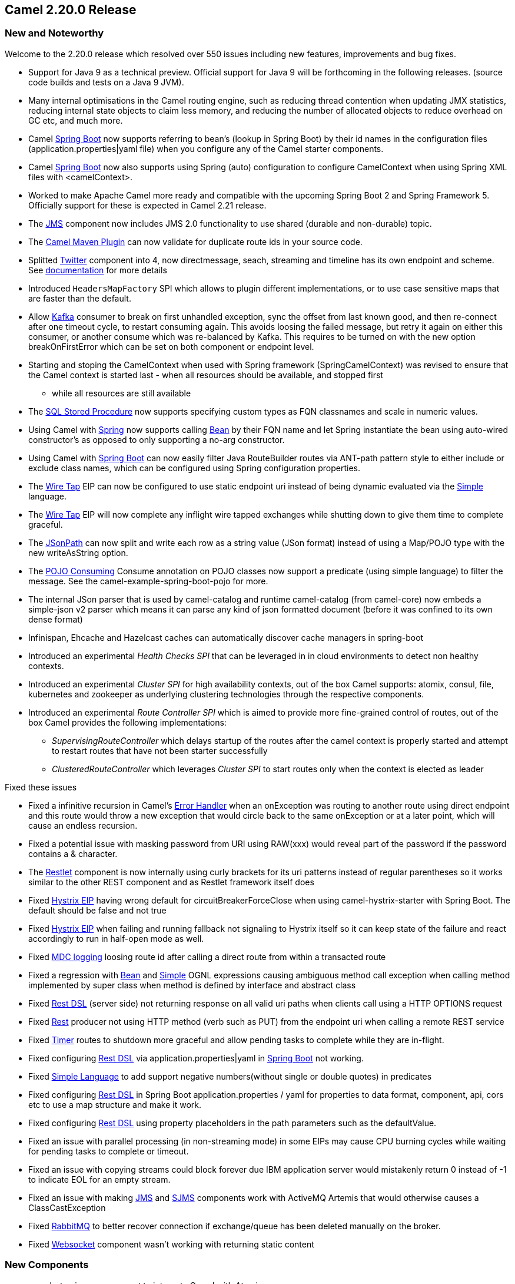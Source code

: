 [[Camel2.20.0Release-Camel2.20.0Release]]
== Camel 2.20.0 Release

### New and Noteworthy

Welcome to the 2.20.0 release which resolved over 550 issues including
new features, improvements and bug fixes.

* Support for Java 9 as a technical preview. Official support for Java 9
will be forthcoming in the following releases. (source code builds and
tests on a Java 9 JVM). 
* Many internal optimisations in the Camel routing engine, such as
reducing thread contention when updating JMX statistics, reducing
internal state objects to claim less memory, and reducing the number of
allocated objects to reduce overhead on GC etc, and much more. 
* Camel link:spring-boot.html[Spring Boot] now supports referring to
bean's (lookup in Spring Boot) by their id names in the configuration
files (application.properties|yaml file) when you configure any of the
Camel starter components.
* Camel link:spring-boot.html[Spring Boot] now also supports using
Spring (auto) configuration to configure CamelContext when using Spring
XML files with <camelContext>. 
* Worked to make Apache Camel more ready and compatible with the
upcoming Spring Boot 2 and Spring Framework 5. Officially support for
these is expected in Camel 2.21 release.
* The <<jms-component,JMS>> component now includes JMS 2.0 functionality to
use shared (durable and non-durable) topic.
* The
https://github.com/apache/camel/blob/master/tooling/maven/camel-maven-plugin/src/main/docs/camel-maven-plugin.adoc[Camel
Maven Plugin] can now validate for duplicate route ids in your source
code.
* Splitted link:twitter.html[Twitter] component into 4, now
directmessage, seach, streaming and timeline has its own endpoint and
scheme.
See https://github.com/apache/camel/blob/master/components/camel-twitter/src/main/docs/twitter.adoc[documentation] for
more details
* Introduced `HeadersMapFactory` SPI which allows to plugin different
implementations, or to use case sensitive maps that are faster than the
default.
* Allow link:kafka.html[Kafka] consumer to break on first unhandled
exception, sync the offset from last known good, and then re-connect
after one timeout cycle, to restart consuming again. This avoids loosing
the failed message, but retry it again on either this consumer, or
another consume which was re-balanced by Kafka. This requires to be
turned on with the new option breakOnFirstError which can be set on both
component or endpoint level.
* Starting and stoping the CamelContext when used with Spring framework
(SpringCamelContext) was revised to ensure that the Camel context is
started last - when all resources should be available, and stopped first
- while all resources are still available
* The link:sql-stored-procedure.html[SQL Stored Procedure] now supports
specifying custom types as FQN classnames and scale in numeric values.
* Using Camel with link:spring.adoc[Spring] now supports calling
<<bean-component,Bean>> by their FQN name and let Spring instantiate the
bean using auto-wired constructor's as opposed to only supporting a
no-arg constructor. 
* Using Camel with link:spring-boot.html[Spring Boot] can now easily
filter Java RouteBuilder routes via ANT-path pattern style to either
include or exclude class names, which can be configured using Spring
configuration properties.
* The link:wire-tap.html[Wire Tap] EIP can now be configured to use
static endpoint uri instead of being dynamic evaluated via the
link:simple.html[Simple] language. 
* The link:wire-tap.html[Wire Tap] EIP will now complete any inflight
wire tapped exchanges while shutting down to give them time to complete
graceful.
* The link:jsonpath.html[JSonPath] can now split and write each row as a
string value (JSon format) instead of using a Map/POJO type with the new
writeAsString option.
* The link:pojo-consuming.adoc[POJO Consuming] Consume annotation on
POJO classes now support a predicate (using simple language) to filter
the message. See the camel-example-spring-boot-pojo for more.
* The internal JSon parser that is used by camel-catalog and runtime
camel-catalog (from camel-core) now embeds a simple-json v2 parser which
means it can parse any kind of json formatted document (before it was
confined to its own dense format)
* Infinispan, Ehcache and Hazelcast caches can automatically discover
cache managers in spring-boot
* Introduced an experimental _Health Checks SPI_ that can be leveraged
in in cloud environments to detect non healthy contexts.
* Introduced an experimental _Cluster SPI_ for high availability
contexts, out of the box Camel supports: atomix, consul, file,
kubernetes and zookeeper as underlying clustering technologies through
the respective components.
* Introduced an experimental _Route Controller SPI_ which is aimed to
provide more fine-grained control of routes, out of the box Camel
provides the following implementations:
** _SupervisingRouteController_ which delays startup of the routes after
the camel context is properly started and attempt to restart routes that
have not been starter successfully
** _ClusteredRouteController_ which leverages _Cluster SPI_ to start
routes only when the context is elected as leader

Fixed these issues

* Fixed a infinitive recursion in Camel's link:error-handler.html[Error
Handler] when an onException was routing to another route using direct
endpoint and this route would throw a new exception that would circle
back to the same onException or at a later point, which will cause an
endless recursion.
* Fixed a potential issue with masking password from URI using RAW(xxx)
would reveal part of the password if the password contains a &
character.
* The link:restlet.html[Restlet] component is now internally using curly
brackets for its uri patterns instead of regular parentheses so it works
similar to the other REST component and as Restlet framework itself does
* Fixed link:hystrix-eip.html[Hystrix EIP] having wrong default for
circuitBreakerForceClose when using camel-hystrix-starter with Spring
Boot. The default should be false and not true
* Fixed link:hystrix-eip.html[Hystrix EIP] when failing and running
fallback not signaling to Hystrix itself so it can keep state of the
failure and react accordingly to run in half-open mode as well.
* Fixed link:mdc-logging.html[MDC logging] loosing route id after
calling a direct route from within a transacted route
* Fixed a regression with <<bean-component,Bean>>
and link:simple.html[Simple] OGNL expressions causing ambiguous method
call exception when calling method implemented by super class when
method is defined by interface and abstract class
* Fixed link:rest-dsl.html[Rest DSL] (server side) not returning
response on all valid uri paths when clients call using a HTTP OPTIONS
request
* Fixed link:rest.html[Rest] producer not using HTTP method (verb such
as PUT) from the endpoint uri when calling a remote REST service
* Fixed <<timer-component,Timer>> routes to shutdown more graceful and
allow pending tasks to complete while they are in-flight.
* Fixed configuring link:rest-dsl.html[Rest DSL] via
application.properties|yaml in link:spring-boot.html[Spring Boot] not
working. 
* Fixed https://cwiki.apache.org/confluence/display/CAMEL/Simple[Simple
Language] to add support negative numbers(without single or double
quotes) in predicates
* Fixed configuring link:rest-dsl.html[Rest DSL] in Spring Boot
application.properties / yaml for properties to data format, component,
api, cors etc to use a map structure and make it work.
* Fixed configuring link:rest-dsl.html[Rest DSL] using property
placeholders in the path parameters such as the defaultValue.
* Fixed an issue with parallel processing (in non-streaming mode) in
some EIPs may cause CPU burning cycles while waiting for pending tasks
to complete or timeout.
* Fixed an issue with copying streams could block forever due IBM
application server would mistakenly return 0 instead of -1 to indicate
EOL for an empty stream. 
* Fixed an issue with making <<jms-component,JMS>> and link:sjms.html[SJMS]
components work with ActiveMQ Artemis that would otherwise causes a
ClassCastException
* Fixed link:rabbitmq.html[RabbitMQ] to better recover connection if
exchange/queue has been deleted manually on the broker.
* Fixed link:websocket.html[Websocket] component wasn't working with
returning static content

### New Components

* camel-atomix - a component to integrate Camel with Atomix
* camel-aws - added lamda component to be used for invoking and working
with AWS Lambda functions
* camel-caffeine - a component that allows you to interact with a
Caffeine cache
* camel-crypto-cms - a component for cryptographic message syntax
* camel-google-bigquery - Google BigQuery data warehouse for analytics.
* camel-headersmap - a faster implementation of case-insenstive map
(used by camel message headers) which can be added to classpath at
runtime to be auto installed
* camel-json-validator - validates the payload of a message using Everit
JSON schema validator.
* camel-iec60870 - to integrate Camel with IEC 60870-5-104 IoT devices
* camel-ldif - the ldif component allows you to do updates on an LDAP
server from a LDIF body content.
* camel-master - a component that leverage _Cluster SPI _to ensure that
only a single consumer in a camel cluster is active at any point in
time.
* camel-reactor - a reactor based back-end for camel's reactive streams
component
* camel-thrift - the Thrift component allows to call and expose remote
procedures (RPC) with Apache Thrift data format and serialization
mechanism
* camel-twilio - a component that allows you to interact with
https://www.twilio.com/[Twilio] REST APIs to call phones, send texts,
etc. from a Camel route

### New Annotations

* Added predicate to Consume

### New Data formats

* camel-asn1 - the ASN.1 data format is used for file transfer with
telecommunications protocols.
* camel-fastjson - JSon data format (using the FastJSon library) is used
for unmarshal a JSon payload to POJO or to marshal POJO back to JSon
payload.
* camel-thrift - the Thrift data format allows to call and expose remote
procedures (RPC) with Apache Thrift data format and serialization
mechanism

### Important changes to consider when upgrading

* Maven 3.3.3 or newer is required to build the project
* camel-dropbox - upgraded to v2 api as v1 is EOL and no longer possible
to use with dropbox. The v2 upgrade was not straightforward so there can
be backward compatible issues, which is out of our hands.
* camel-infinispan - the result is not more set in the
CamelInfinispanOperationResult header but in the in body. To change this
behavior you can set the header CamelInfinispanOperationResultHeader
with the name of the header that should contains the result or with the
resultHeader uri option
* camel-infinispan - the uri option _command_ has been deprecated and
replaced by _operation_ for consistency
* camel-infinispan - the commands are now int the short form PUT, GET
etc. old operation names like CamelInfinispanOperationPut,
CamelInfinispanOperationGet etc have been deprecated.
* camel-undertow - matchOnUriPrefix option is defaulted to be FALSE in
order to make it consistent with other components like Camel HTTP
components.
* Splitted link:twitter.html[Twitter] component into 4, now
directmessage, seach, streaming and timeline has its own endpoint and
scheme.
See https://github.com/apache/camel/blob/master/components/camel-twitter/src/main/docs/twitter.adoc[documentation] for
more details +
* RuntimeEndpointRegistry is no longer in extended mode by default. To
use that you need to set management statistics level to Extended
explicit.
* There is no RuntimeEndpointRegistry in use by default. You need to
explicit configure a registry to be used, or turn it on via management
agent, or set the statics level to extended mode.
* Camel with Spring XML routes will no longer register endpoints in the
Spring registry from Camel routes where <from> or <to> have endpoints
assigned with an explicit id attribute. The
option registerEndpointIdsFromRoute can be set to true on <camelContext>
to be backwards compatible. However this registration is deprecated,
instead you should use <endpoint> to register Camel endpoints with id's
in Spring registry.
* camel-spring-dm has been removed as it was not working properly anyway
and was deprecated some releases ago. For XML DSL with OSGi use
camel-blueprint instead.
* Copying streams in IOHelper from came-core now regard EOL of data if
the first read byte is zero to work around issues on some application
servers like IBM WebSphere. This can be turned off by setting JVM system
property "camel.zeroByteEOLEnabled=false".
* The camel-jms component now dependes by default on the JMS 2.0 API
(geronimo-jms_2.0_spec) instead of JMS 1.1 API (geronimo-jms_1.1_spec).
However camel-jms works at runtime with both JMS 1.1 or 2.0 specs so
include the JMS spec JARs of your choice.
* camel-kura upgraded to newer OSGi API version
* camel-stomp uses the destination as-is, where as before it would
replace all slash characters with colon. But according to the STOMP spec
the destination should be used as-is, and is broker specific.
* camel-ignite is updated from using Ignite version 1.9.x to 2.2.x

### Getting the Binaries using Maven 

To use this release in your maven project, the proper dependency
configuration that you should use in your
http://maven.apache.org/guides/introduction/introduction-to-the-pom.html[Maven
POM] is:

[source,java]
-------------------------------------
<dependency>
  <groupId>org.apache.camel</groupId>
  <artifactId>camel-core</artifactId>
  <version>2.20.0</version>
</dependency>
-------------------------------------

### Changelog

For a more detailed view of new features and bug fixes, see the:

https://issues.apache.org/jira/secure/ReleaseNote.jspa?version=12340219&styleName=&projectId=12311211[Release
notes for 2.20.0]

